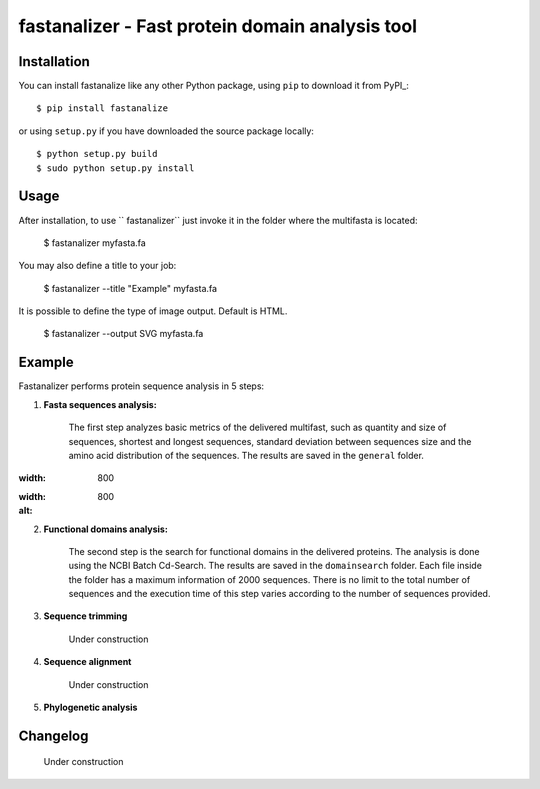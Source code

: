 fastanalizer - Fast protein domain analysis tool
=============================================

Installation
------------

You can install fastanalize like any other Python package,
using ``pip`` to download it from PyPI_::

    $ pip install fastanalize

or using ``setup.py`` if you have downloaded the source package locally::

    $ python setup.py build
    $ sudo python setup.py install


Usage
-----

After installation, to use `` fastanalizer`` just invoke it in the folder where the multifasta is located:

    $ fastanalizer myfasta.fa

You may also define a title to your job:

    $ fastanalizer --title "Example" myfasta.fa

It is possible to define the type of image output. Default is HTML.

    $ fastanalizer --output SVG myfasta.fa

Example
-------

Fastanalizer performs protein sequence analysis in 5 steps:

1. **Fasta sequences analysis:**

    The first step analyzes basic metrics of the delivered multifast, such as quantity and size of sequences, shortest and longest sequences, standard deviation between sequences size and the amino acid distribution of the sequences. The results are saved in the ``general`` folder.

.. image:: https://github.com/alezanatta/fastanalizer/blob/main/example/svg/general/metrics.svg
:width: 800

.. image:: https://github.com/alezanatta/fastanalizer/blob/main/example/svg/general/aa.svg
:width: 800
:alt:

2. **Functional domains analysis:**

    The second step is the search for functional domains in the delivered proteins. The analysis is done using the NCBI Batch Cd-Search. The results are saved in the ``domainsearch`` folder. Each file inside the folder has a maximum information of 2000 sequences. There is no limit to the total number of sequences and the execution time of this step varies according to the number of sequences provided.

3. **Sequence trimming**

    Under construction

4. **Sequence alignment**

    Under construction

5. **Phylogenetic analysis**

.. image:: https://github.com/alezanatta/fastanalizer/blob/main/example/svg/tree/tree.svg
    :width: 1000


Changelog
---------

    Under construction